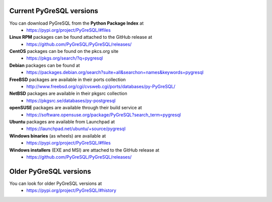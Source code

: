 Current PyGreSQL versions
-------------------------

You can download PyGreSQL from the **Python Package Index** at
 * https://pypi.org/project/PyGreSQL/#files

**Linux RPM** packages can be found attached to the GitHub release at
  * https://github.com/PyGreSQL/PyGreSQL/releases/
**CentOS** packages can be found on the pkcs.org site
  * https://pkgs.org/search/?q=pygresql
**Debian** packages can be found at
  * https://packages.debian.org/search?suite=all&searchon=names&keywords=pygresql
**FreeBSD** packages are available in their ports collection
  * http://www.freebsd.org/cgi/cvsweb.cgi/ports/databases/py-PyGreSQL/
**NetBSD** packages are available in their pkgsrc collection
  * https://pkgsrc.se/databases/py-postgresql
**openSUSE** packages are available through their build service at
  * https://software.opensuse.org/package/PyGreSQL?search_term=pygresql
**Ubuntu** packages are available from Launchpad at
  * https://launchpad.net/ubuntu/+source/pygresql
**Windows binaries** (as wheels) are available at
  * https://pypi.org/project/PyGreSQL/#files
**Windows installers** (EXE and MSI) are attached to the GitHub release at
  * https://github.com/PyGreSQL/PyGreSQL/releases/

Older PyGreSQL versions
-----------------------

You can look for older PyGreSQL versions at
  * https://pypi.org/project/PyGreSQL/#history
